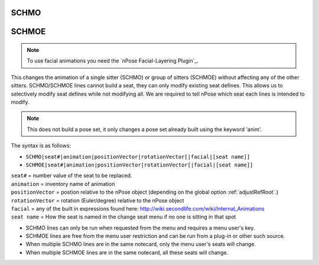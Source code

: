 .. _SCHMO:

SCHMO
^^^^^

.. _SCHMOE:

SCHMOE
^^^^^^

.. note::
   To use facial animations you need the `nPose Facial-Layering Plugin`_.

This changes the animation of a single sitter (SCHMO) or group of sitters
(SCHMOE) without affecting any of the other sitters. SCHMO/SCHMOE lines cannot
build a seat, they can only modify existing seat defines. This allows us to
selectively modify seat defines while not modifying all. We are required to tell
nPose which seat each lines is intended to modify.

.. note::
   This does not build a pose set, it only changes a pose set already built
   using the keyword 'anim'.

The syntax is as follows:

*  ``SCHMO|seat#|animation|positionVector|rotationVector[|facial|[seat name]]``
*  ``SCHMOE|seat#|animation|positionVector|rotationVector[|facial|[seat name]]``

| ``seat#`` = number value of the seat to be replaced.
| ``animation`` = inventory name of animation
| ``positionVector`` = postion relative to the nPose object (depending on the global option :ref:`adjustRefRoot`.)
| ``rotationVector`` = rotation (Euler/degree) relative to the nPose object
| ``facial`` = any of the built in expressions found here: http://wiki.secondlife.com/wiki/Internal_Animations
| ``seat name`` = How the seat is named in the change seat menu if no one is sitting in that spot
         
* SCHMO lines can only be run when requested from the menu and requires a menu
  user's key.
* SCHMOE lines are free from the menu user restriction and can be run from a
  plug-in or other such source.
* When multiple SCHMO lines are in the same notecard, only the menu user's seats
  will change.
* When multiple SCHMOE lines are in the same notecard, all these seats will
  change.
